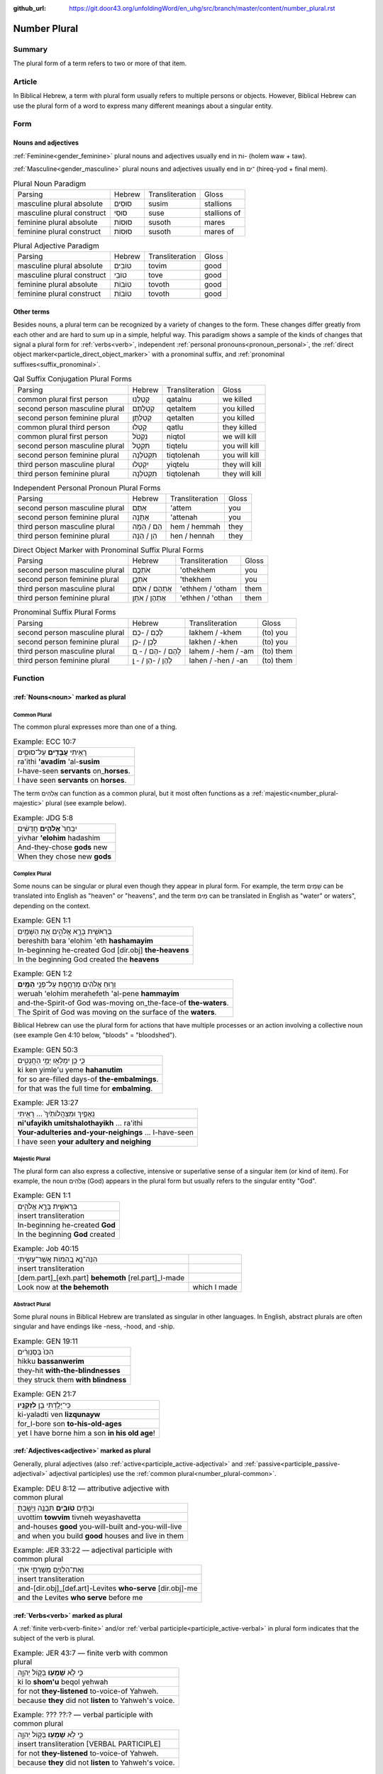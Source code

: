 :github_url: https://git.door43.org/unfoldingWord/en_uhg/src/branch/master/content/number_plural.rst

.. _number_plural:

Number Plural
=============

Summary
-------

The plural form of a term refers to two or more of that item.

Article
-------

In Biblical Hebrew, a term with plural form usually refers to multiple persons or objects.  However, Biblical Hebrew
can use the plural form of a word to express many different meanings about a singular entity.   

Form
----

Nouns and adjectives
~~~~~~~~~~~~~~~~~~~~

:ref:`Feminine<gender_feminine>` plural nouns and adjectives usually end in וֹת- (holem waw + taw).

:ref:`Masculine<gender_masculine>` plural nouns and adjectives usually end in ־ִים (hireq-yod + final mem).

.. csv-table:: Plural Noun Paradigm

  Parsing,Hebrew,Transliteration,Gloss
  masculine plural absolute,סוּסִים,susim,stallions
  masculine plural construct,סוּסֵי,suse,stallions of
  feminine plural absolute,סוּסוֹת,susoth,mares
  feminine plural construct,סוּסוֹת,susoth,mares of

.. csv-table:: Plural Adjective Paradigm

  Parsing,Hebrew,Transliteration,Gloss
  masculine plural absolute,טוֹבִים,tovim,good
  masculine plural construct,טוֹבֵי,tove,good
  feminine plural absolute,טוֹבוֹת,tovoth,good
  feminine plural construct,טוֹבוֹת,tovoth,good

Other terms
~~~~~~~~~~~

Besides nouns, a plural term can be recognized by a variety of changes
to the form. These changes differ greatly from each other and are hard
to sum up in a simple, helpful way. This paradigm shows a sample of the
kinds of changes that signal a plural form for :ref:`verbs<verb>`, independent :ref:`personal pronouns<pronoun_personal>`,
the :ref:`direct object marker<particle_direct_object_marker>` with a pronominal suffix,
and :ref:`pronominal suffixes<suffix_pronominal>`.

.. csv-table:: Qal Suffix Conjugation Plural Forms

  Parsing,Hebrew,Transliteration,Gloss
  common plural first person,קָטַלְנוּ,qatalnu,we killed
  second person masculine plural,קְטַלְתֶּם,qetaltem,you killed
  second person feminine plural,קְטַלְתֶּן,qetalten,you killed
  common plural third person,קָטְלוּ,qatlu,they killed
  common plural first person,נִקְטֹל,niqtol,we will kill
  second person masculine plural,תִּקְטְל,tiqtelu,you will kill
  second person feminine plural,תִּקְטֹלְנָה,tiqtolenah,you will kill
  third person masculine plural,יִקְטְלוּ,yiqtelu,they will kill
  third person feminine plural,תִּקְטֹלְנָה,tiqtolenah,they will kill

.. csv-table:: Independent Personal Pronoun Plural Forms

  Parsing,Hebrew,Transliteration,Gloss
  second person masculine plural,אַתֶּם,'attem,you
  second person feminine plural,אַתֵּנָה,'attenah,you
  third person masculine plural,הֵם / הֵמָּה,hem / hemmah,they
  third person feminine plural,הֵן / הֵנָּה,hen / hennah,they

.. csv-table:: Direct Object Marker with Pronominal Suffix Plural Forms

  Parsing,Hebrew,Transliteration,Gloss
  second person masculine plural,אֹתְכֶֶם,'othekhem,you
  second person feminine plural,אֹתְכֶֶן,'thekhem,you
  third person masculine plural,אֶתְהֶם / אֹתָם,'ethhem / 'otham,them
  third person feminine plural,אֶתְהֶן / אֹתָן,'ethhen / 'othan,them

.. csv-table:: Pronominal Suffix Plural Forms

  Parsing,Hebrew,Transliteration,Gloss
  second person masculine plural,לָכֶם / -כֶם,lakhem / -khem,(to) you
  second person feminine plural,לָכֶן / -כֶן,lakhen / -khen,(to) you
  third person masculine plural,לָהֶם / -הֶם / - ָם,lahem / -hem / -am,(to) them
  third person feminine plural,לָהֶן / -הֶן / - ָן,lahen / -hen / -an,(to) them

Function
--------

:ref:`Nouns<noun>` marked as plural
~~~~~~~~~~~~~~~~~~~~~~~~~~~~~~~~~~

.. _number_plural-common:

Common Plural
^^^^^^^^^^^^^

The common plural expresses more than one of a thing.

.. csv-table:: Example: ECC 10:7

  רָאִ֥יתִי **עֲבָדִ֖ים** עַל־סוּסִ֑ים
  ra'ithi **'avadim** 'al-**susim**
  I-have-seen **servants** on\_\ **horses**.
  I have seen **servants** on **horses**.

The term אֲלֹהִים can function as a common plural, but it most often functions as a :ref:`majestic<number_plural-majestic>`
plural (see example below).

.. csv-table:: Example: JDG 5:8

  יִבְחַר֙ **אֱלֹהִ֣ים** חֲדָשִׁ֔ים
  yivhar **'elohim** hadashim
  And-they-chose **gods** new
  When they chose new **gods**

.. _number_plural-complex:

Complex Plural
^^^^^^^^^^^^^^

Some nouns can be singular or plural even though they appear in plural form.  For example, the term שָׁמַיִם can be translated into
English as "heaven" or "heavens", and the term מַיִם can be translated in English as "water" or waters", depending on the context.

.. csv-table:: Example: GEN 1:1

  בְּרֵאשִׁ֖ית בָּרָ֣א אֱלֹהִ֑ים אֵ֥ת הַשָּׁמַ֖יִם
  bereshith bara 'elohim 'eth **hashamayim**
  In-beginning he-created God [dir.obj] **the-heavens**
  In the beginning God created the **heavens**

.. csv-table:: Example: GEN 1:2

  וְר֣וּחַ אֱלֹהִ֔ים מְרַחֶ֖פֶת עַל־פְּנֵ֥י **הַמָּֽיִם**\ ׃
  weruah 'elohim merahefeth 'al-pene **hammayim**
  and-the-Spirit-of God was-moving on\_the-face-of **the-waters**.
  The Spirit of God was moving on the surface of the **waters**.

Biblical Hebrew can use the plural form for actions that have multiple processes or an action involving a collective noun
(see example Gen 4:10 below, "bloods" = "bloodshed").

.. csv-table:: Example: GEN 50:3

  כִּ֛י כֵּ֥ן יִמְלְא֖וּ יְמֵ֣י הַחֲנֻטִ֑ים
  ki ken yimle'u yeme **hahanutim**
  for so are-filled days-of **the-embalmings**.
  for that was the full time for **embalming**.

.. csv-table:: Example: JER 13:27

  נִֽאֻפַ֤יִךְ וּמִצְהֲלוֹתַ֙יִךְ֙ ... רָאִ֖יתִי
  **ni'ufayikh umitshalothayikh** ... ra'ithi
  **Your-adulteries and-your-neighings** ... I-have-seen
  I have seen **your adultery and neighing**

.. _number_plural-majestic:

Majestic Plural
^^^^^^^^^^^^^^^

The plural form can also express a collective, intensive or superlative sense of a singular item (or kind of item).
For example, the noun אֲלֹהִים (God) appears in the plural form but usually refers to the singular entity "God".

.. csv-table:: Example: GEN 1:1

  בְּרֵאשִׁ֖ית בָּרָ֣א אֱלֹהִ֑ים
  insert transliteration
  In-beginning he-created **God**
  In the beginning **God** created
  
.. csv-table:: Example: Job 40:15

  הִנֵּה־נָ֣א בְ֭הֵמוֹת אֲשֶׁר־עָשִׂ֣יתִי
  insert transliteration
  [dem.part]\_[exh.part] **behemoth** [rel.part]\_I-made
  Look now at **the behemoth**, which I made

.. _number_plural-abstract:

Abstract Plural
^^^^^^^^^^^^^^^

Some plural nouns in Biblical Hebrew are translated as singular in other
languages. In English, abstract plurals are often singular and have
endings like -ness, -hood, and -ship.

.. csv-table:: Example: GEN 19:11

  הִכּוּ֙ בַּסַּנְוֵרִ֔ים
  hikku **bassanwerim**
  they-hit **with-the-blindnesses**
  they struck them **with blindness**

.. csv-table:: Example: GEN 21:7

  כִּֽי־יָלַ֥דְתִּי בֵ֖ן **לִזְקֻנָֽיו**\ ׃
  ki-yaladti ven **lizqunayw**
  for\_I-bore son **to-his-old-ages**
  yet I have borne him a son **in his old age**!

:ref:`Adjectives<adjective>` marked as plural
~~~~~~~~~~~~~~~~~~~~~~~~~~~~~~~~~~~~~~~~~~~~~

Generally, plural adjectives (also :ref:`active<participle_active-adjectival>` and :ref:`passive<participle_passive-adjectival>`
adjectival participles) use the :ref:`common plural<number_plural-common>`. 

.. csv-table:: Example: DEU 8:12 –– attributive adjective with common plural

  וּבָתִּ֥ים **טֹובִ֛ים** תִּבְנֶ֖ה וְיָשָֽׁבְתָּ׃
  uvottim **towvim** tivneh weyashavetta
  and-houses **good** you-will-built and-you-will-live
  and when you build **good** houses and live in them

.. csv-table:: Example: JER 33:22 –– adjectival participle with common plural

  וְאֶת־הַלְוִיִּ֖ם מְשָׁרְתֵ֥י אֹתִֽי
  insert transliteration
  and-[dir.obj]\_[def.art]-Levites **who-serve** [dir.obj]-me
  and the Levites **who serve** before me

:ref:`Verbs<verb>` marked as plural
~~~~~~~~~~~~~~~~~~~~~~~~~~~~~~~~~~~

A :ref:`finite verb<verb-finite>` and/or :ref:`verbal participle<participle_active-verbal>` in plural form
indicates that the subject of the verb is plural.

.. csv-table:: Example: JER 43:7 –– finite verb with common plural

  כִּ֛י לֹ֥א **שָׁמְע֖וּ** בְּק֣וֹל יְהוָ֑ה
  ki lo **shom'u** beqol yehwah
  for not **they-listened** to-voice-of Yahweh.
  because **they** did not **listen** to Yahweh's voice.

.. csv-table:: Example: ??? ??:? –– verbal participle with common plural

  כִּ֛י לֹ֥א **שָׁמְע֖וּ** בְּק֣וֹל יְהוָ֑ה
  insert transliteration [VERBAL PARTICIPLE]
  for not **they-listened** to-voice-of Yahweh.
  because **they** did not **listen** to Yahweh's voice.

Participles marked as plural
~~~~~~~~~~~~~~~~~~~~~~~~~~~~

Participles in plural form can generally use the common plural, but not always. A verbal participle in plural form indicates
that the subject of the participle is plural.

.. csv-table:: Example: SNG 3:8 –– :ref:`nominal<participle_active-nominal>` participle with common plural

  כֻּלָּם֙ אֲחֻ֣זֵי חֶ֔רֶב
  insert transliteration
  all-them **holders-of** sword
  All of them **are skilled with** a sword 
  
.. csv-table:: Example: Job 35:10 –– :ref:`adjectival<participle_active-adjectival>` participle with majestic plural

  אַ֭יֵּה אֱל֣וֹהַּ עֹשָׂ֑י
  insert transliteration
  where God **makers-of**-me
  Where is God my **Maker** 

.. csv-table:: Example: GEN 4:10 –– :ref:`verbal participle<participle_active-verbal>` participle with complex plural ["bloods" = "bloodshed"]

  דְּמֵ֣י אָחִ֔יךָ צֹעֲקִ֥ים אֵלַ֖י 
  insert transliteration
  bloods-of your-brother **crying-out** to-me
  Your brother's blood **is calling out** to me

Personal :ref:`pronouns<pronoun_personal>` and :ref:`suffixes<suffix_pronominal>` marked as plural
~~~~~~~~~~~~~~~~~~~~~~~~~~~~~~~~~~~~~~~~~~~~~~~~~~~~~~~~~~~~~~~~~~~~~~~~~~~~~~~~~~~~~~~~~~~~~~~~~~

Generally, pronouns and suffixes use the :ref:`common plural<number_plural-common>`.

.. csv-table:: Example: JOS 2:18 –– independent personal pronoun with common plural

  הִנֵּ֛ה **אֲנַ֥חְנוּ** בָאִ֖ים בָּאָ֑רֶץ
  hinneh **'anahnu** va'im ba'arets
  behold **we** coming-in in-the-land
  "behold, when **we** come into the land"

.. csv-table:: Example: EZR 9:12 –– pronominal suffixes with common plural

  "וְ֠עַתָּה **בְּֽנֹותֵיכֶ֞ם** אַל־תִּתְּנ֣וּ **לִבְנֵיהֶ֗ם
     וּבְנֹֽתֵיהֶם֙** אַל־תִּשְׂא֣וּ לִבְנֵיכֶ֔ם"
  "we'attah **benowthekhem** 'al-tittenu **livnehem uvenothehem**
     'al-tis'u **livnekhem**"
  "And-now **your-daughters** not\_give **to-their-sons
     and-their-daughters** not\_take **for-your-sons**"
  "So now, do not give **your daughters to their sons**; do not take
     **their daughters for your sons**"
